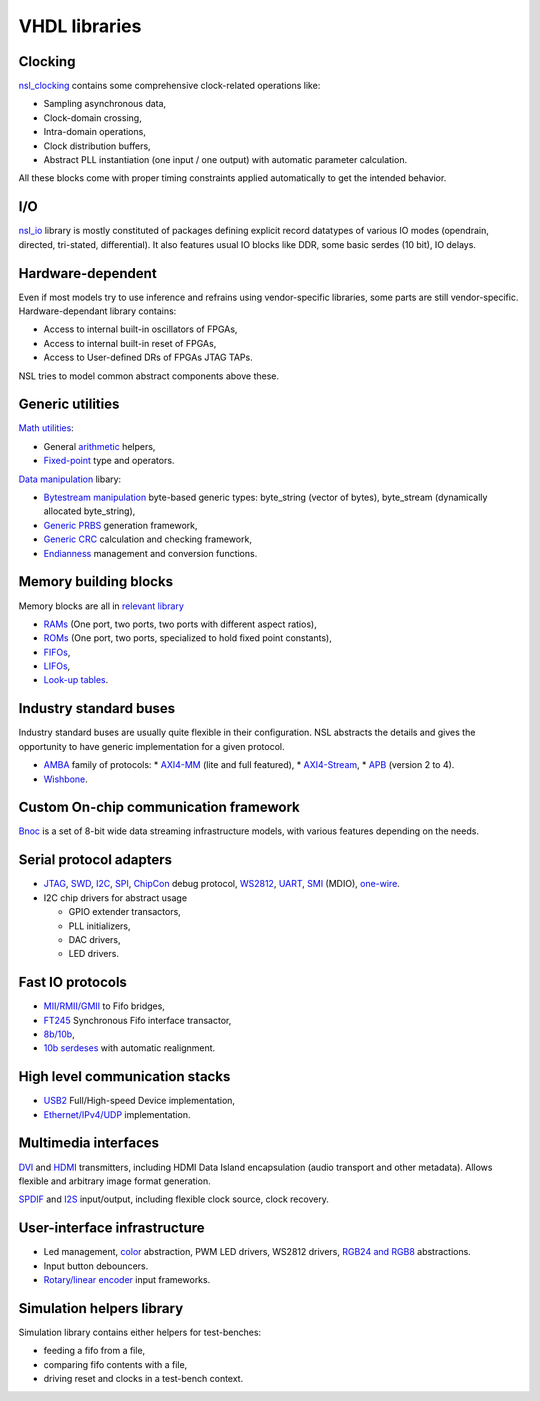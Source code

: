 ================
 VHDL libraries
================

Clocking
--------

`nsl_clocking`_ contains some comprehensive clock-related operations
like:

* Sampling asynchronous data,
* Clock-domain crossing,
* Intra-domain operations,
* Clock distribution buffers,
* Abstract PLL instantiation (one input / one output) with automatic
  parameter calculation.

All these blocks come with proper timing constraints applied
automatically to get the intended behavior.

I/O
---

`nsl_io`_ library is mostly constituted of packages defining explicit
record datatypes of various IO modes (opendrain, directed, tri-stated,
differential).  It also features usual IO blocks like DDR, some basic
serdes (10 bit), IO delays.

Hardware-dependent
------------------

Even if most models try to use inference and refrains using
vendor-specific libraries, some parts are still vendor-specific.
Hardware-dependant library contains:

* Access to internal built-in oscillators of FPGAs,
* Access to internal built-in reset of FPGAs,
* Access to User-defined DRs of FPGAs JTAG TAPs.

NSL tries to model common abstract components above these.

Generic utilities
-----------------

`Math utilities <nsl_math>`_:

* General `arithmetic <nsl_math.arith>`_ helpers,
* `Fixed-point <nsl_math.fixed>`_ type and operators.

`Data manipulation <nsl_data>`_ libary:

* `Bytestream manipulation <nsl_data.bytestream>`_ byte-based
  generic types: byte_string (vector of bytes), byte_stream
  (dynamically allocated byte_string),
* `Generic PRBS <nsl_data.prbs>`_ generation framework,
* `Generic CRC <nsl_data.crc>`_ calculation and checking framework,
* `Endianness <nsl_data.endian>`_ management and conversion
  functions.

Memory building blocks
----------------------

Memory blocks are all in `relevant library <nsl_memory>`_

* `RAMs <nsl_memory.ram>`_ (One port, two ports, two ports with different aspect ratios),
* `ROMs <nsl_memory.rom>`_ (One port, two ports, specialized to hold
  fixed point constants),
* `FIFOs <nsl_memory.fifo>`_,
* `LIFOs <nsl_memory.lifo>`_,
* `Look-up tables <nsl_memory.lut>`_.

Industry standard buses
-----------------------

Industry standard buses are usually quite flexible in their
configuration. NSL abstracts the details and gives the opportunity to
have generic implementation for a given protocol.

* `AMBA <nsl_amba>`_ family of protocols:
  * `AXI4-MM <nsl_amba.axi4_stream>`_ (lite and full featured),
  * `AXI4-Stream <nsl_amba.axi4_stream>`_,
  * `APB <nsl_amba.apb>`_ (version 2 to 4).
* `Wishbone <nsl_wishbone>`_.

Custom On-chip communication framework
--------------------------------------

`Bnoc <nsl_bnoc>`_ is a set of 8-bit wide data streaming
infrastructure models, with various features depending on the needs.

Serial protocol adapters
------------------------

* `JTAG <nsl_jtag>`_, `SWD <nsl_coresight.swd>`_, `I2C <nsl_i2c>`_,
  `SPI <nsl_spi>`_, `ChipCon <nsl_cc>`_ debug protocol, `WS2812
  <nsl_ws>`_, `UART <nsl_uart>`_, `SMI <nsl_smi>`_ (MDIO), `one-wire
  <nsl_one_wire>`_.

* I2C chip drivers for abstract usage

  * GPIO extender transactors,
  * PLL initializers,
  * DAC drivers,
  * LED drivers.

Fast IO protocols
-----------------

* `MII/RMII/GMII <nsl_mii>`_ to Fifo bridges,
* `FT245 <nsl_ftdi>`_ Synchronous Fifo interface transactor,
* `8b/10b <nsl_line_coding.ibm_8b10b>`_,
* `10b serdeses <nsl_io.serdes>`_ with automatic realignment.

High level communication stacks
-------------------------------

* `USB2 <nsl_usb>`_ Full/High-speed Device implementation,
* `Ethernet/IPv4/UDP <nsl_inet>`_ implementation.

Multimedia interfaces
---------------------

`DVI <nsl_dvi>`_ and `HDMI <nsl_hdmi>`_ transmitters, including HDMI
Data Island encapsulation (audio transport and other metadata).
Allows flexible and arbitrary image format generation.

`SPDIF <nsl_spdif>`_ and `I2S <nsl_i2s>`_ input/output, including
flexible clock source, clock recovery.

User-interface infrastructure
-----------------------------

* Led management, `color <nsl_color>`_ abstraction, PWM LED drivers, WS2812 drivers,
  `RGB24 and RGB8 <nsl_color.rgb>`_ abstractions.
* Input button debouncers.
* `Rotary/linear encoder <nsl_sensor.quadrature>`_ input frameworks.

Simulation helpers library
--------------------------

Simulation library contains either helpers for test-benches:

* feeding a fifo from a file,
* comparing fifo contents with a file,
* driving reset and clocks in a test-bench context.

.. _nsl_clocking: nsl_clocking/index.rst
.. _nsl_io: nsl_io/index.rst
.. _nsl_math: nsl_math/index.rst
.. _nsl_math.arith: nsl_math/arith/index.rst
.. _nsl_math.fixed: nsl_math/fixed/index.rst
.. _nsl_data: nsl_data/index.rst
.. _nsl_data.bytestream: nsl_data/bytestream/index.rst
.. _nsl_data.prbs: nsl_data/prbs/index.rst
.. _nsl_data.crc: nsl_data/crc/index.rst
.. _nsl_data.endian: nsl_data/endian/index.rst
.. _nsl_memory: nsl_memory/index.rst
.. _nsl_memory.ram: nsl_memory/ram/index.rst
.. _nsl_memory.rom: nsl_memory/rom/index.rst
.. _nsl_memory.fifo: nsl_memory/fifo/index.rst
.. _nsl_memory.lifo: nsl_memory/lifo/index.rst
.. _nsl_memory.lut: nsl_memory/lut/index.rst
.. _nsl_amba: nsl_amba/index.rst
.. _nsl_amba.axi4_stream: nsl_amba/axi4_stream/index.rst
.. _nsl_amba.axi4_stream: nsl_amba/axi4_stream/index.rst
.. _nsl_amba.apb: nsl_amba/apb/index.rst
.. _nsl_wishbone: nsl_wishbone/index.rst
.. _nsl_bnoc: nsl_bnoc/index.rst
.. _nsl_jtag: nsl_jtag/index.rst
.. _nsl_coresight.swd: nsl_coresight/swd/index.rst
.. _nsl_i2c: nsl_i2c/index.rst
.. _nsl_spi: nsl_spi/index.rst
.. _nsl_cc: nsl_cc/index.rst
.. _nsl_ws: nsl_ws/index.rst
.. _nsl_uart: nsl_uart/index.rst
.. _nsl_smi: nsl_smi/index.rst
.. _nsl_one_wire: nsl_one_wire/index.rst
.. _nsl_mii: nsl_mii/index.rst
.. _nsl_ftdi: nsl_ftdi/index.rst
.. _nsl_line_coding.ibm_8b10b: nsl_line_coding/ibm_8b10b/index.rst
.. _nsl_io_serdes: nsl_io/serdes/index.rst
.. _nsl_usb: nsl_usb/index.rst
.. _nsl_inet: nsl_inet/index.rst
.. _nsl_dvi: nsl_dvi/index.rst
.. _nsl_hdmi: nsl_hdmi/index.rst
.. _nsl_spdif: nsl_spdif/index.rst
.. _nsl_i2s: nsl_i2s/index.rst
.. _nsl_color: nsl_color/index.rst
.. _nsl_color_rgb: nsl_color_rgb/index.rst
.. _nsl_sensor.quadrature: nsl_sensor/quadrature/index.rst
